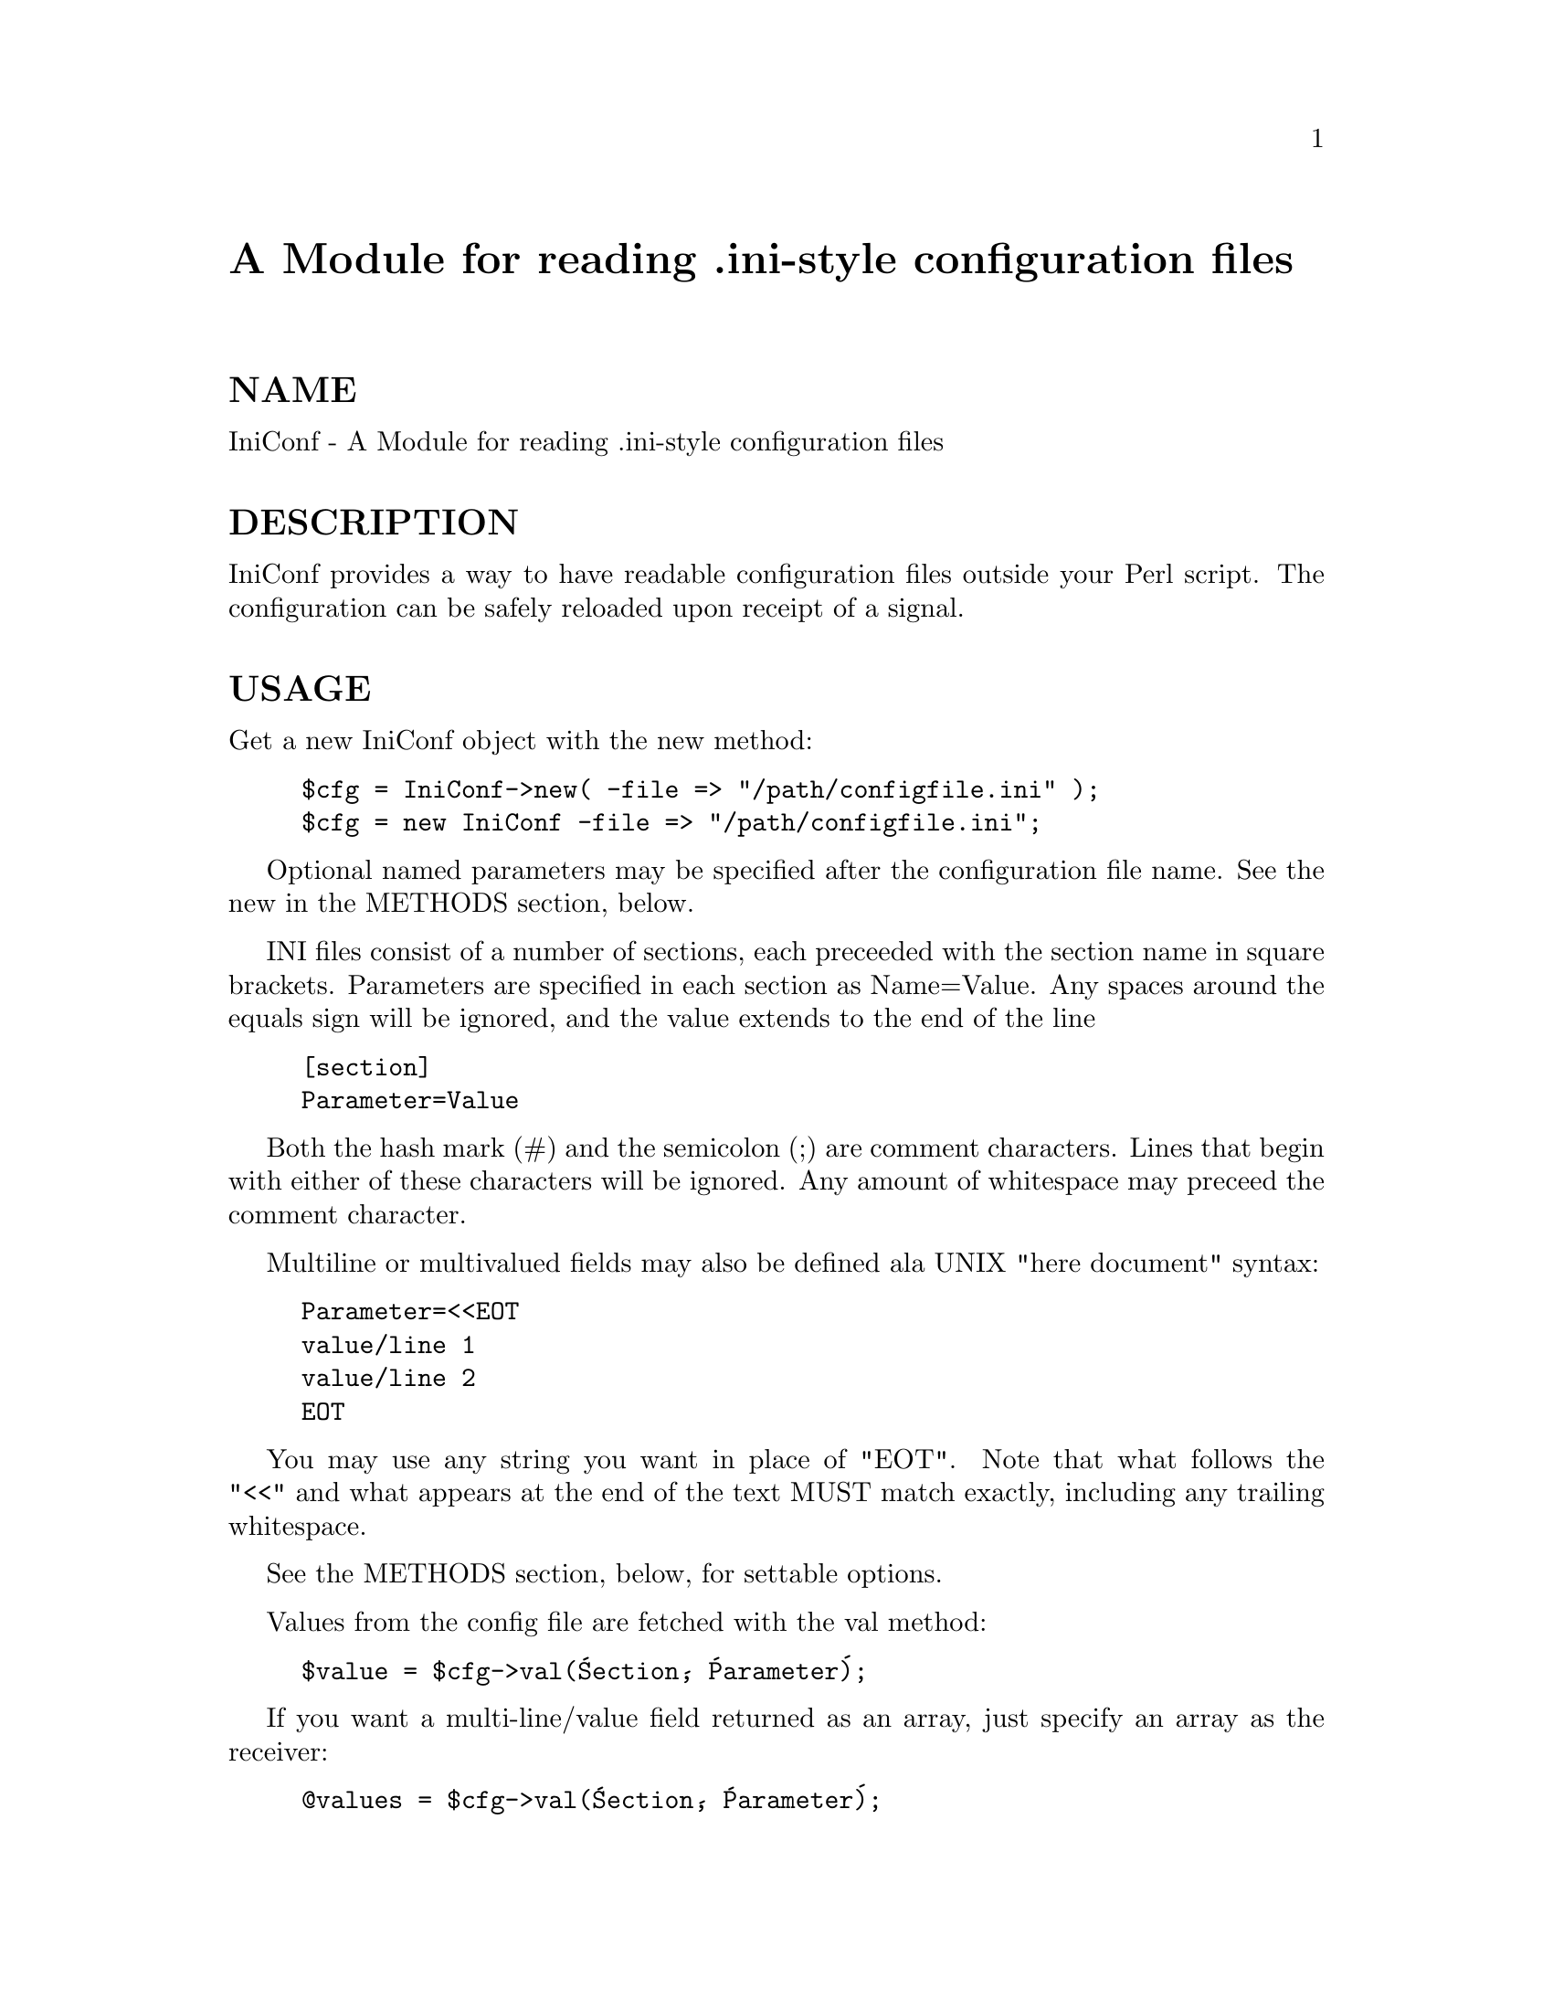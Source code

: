 @node IniConf, LWP, Image/Size, Module List
@unnumbered A Module for reading .ini-style configuration files


@unnumberedsec NAME

IniConf - A Module for reading .ini-style configuration files

@unnumberedsec DESCRIPTION

IniConf provides a way to have readable configuration files outside
your Perl script.  The configuration can be safely reloaded upon
receipt of a signal.

@unnumberedsec USAGE

Get a new IniConf object with the new method:

@example
$cfg = IniConf->new( -file => "/path/configfile.ini" );
$cfg = new IniConf -file => "/path/configfile.ini";
@end example

Optional named parameters may be specified after the configuration
file name.  See the new in the METHODS section, below.

INI files consist of a number of sections, each preceeded with the
section name in square brackets.  Parameters are specified in each
section as Name=Value.  Any spaces around the equals sign will be
ignored, and the value extends to the end of the line

@example
[section]
Parameter=Value
@end example

Both the hash mark (#) and the semicolon (;) are comment characters.
Lines that begin with either of these characters will be ignored.  Any
amount of whitespace may preceed the comment character.

Multiline or multivalued fields may also be defined ala UNIX "here
document" syntax:

@example
Parameter=<<EOT
value/line 1
value/line 2
EOT
@end example

You may use any string you want in place of "EOT".  Note that what
follows the "<<" and what appears at the end of the text MUST match
exactly, including any trailing whitespace.

See the METHODS section, below, for settable options.

Values from the config file are fetched with the val method:

@example
$value = $cfg->val(@'Section@', @'Parameter@');
@end example

If you want a multi-line/value field returned as an array, just
specify an array as the receiver:

@example
@@values = $cfg->val(@'Section@', @'Parameter@');
@end example

@unnumberedsec METHODS

@unnumberedsubsec new (-file=>$filename, [-option=>value ...] )

Returns a new configuration object (or "undef" if the configuration
file has an error).  One IniConf object is required per configuration
file.  The following named parameters are available:

@table @asis
@item @emph{-default} section
Specifies a section is used for default values.  For example, if you
look up the "permissions" parameter in the "users" section, but there
is none, IniConf will look to your default section for a "permissions"
value before returning undef.

@item @emph{-reloadsig} signame
You may specify a signal (such as SIGHUP) that will cause the
configuration file to be read.  This is useful for static daemons
where a full restart in order to realize a configuration change would
be undesirable.  Note that your application must be tolerant of the
signal you choose.  If a signal handler was already in place before
the IniConf object is created, it will be called after the
configuration file is reread.  The signal handler will not be
re-enabled until after the configuration file is reread any the
previous signal handler returns.

@item @emph{-reloadwarn} 0|1
Set -reloadwarn => 1 to enable a warning message (output to STDERR)
whenever the config file is reloaded.  The reload message is of the
form:

@example
PID <PID> reloading config file <file> at YYYY.MM.DD HH:MM:SS
@end example

See your system documentation for information on valid signals.

@item @emph{-nocase} 0|1
Set -nocase => 1 to handle the config file in a case-insensitive
manner (case in values is preserved, however).  By default, config
files are case-sensitive (i.e., a section named @'Test@' is not the same
as a section named @'test@').  Note that there is an added overhead for
turning off case sensitivity.

@end table
@unnumberedsubsec val ($section, $parameter)

Returns the value of the specified parameter in section $section.

@unnumberedsubsec setval ($section, $parameter, $value, [ $value2, ... ])

Sets the value of parameter $section in section $section to $value (or
to a set of values).  See below for methods to write the new
configuration back out to a file.

You may not set a parameter that didn@'t exist in the original
configuration file.  @strong{setval} will return undef if this is
attempted.  Otherwise, it returns 1.

@unnumberedsubsec ReadConfig

Forces the config file to be re-read.  Also see the @emph{-reloadsig}
option to the new method for a way to connect this method to a
signal (such as SIGHUP).

@unnumberedsubsec Sections

Returns an array containing section names in the configuration file.
If the @emph{nocase} option was turned on when the config object was
created, the section names will be returned in lowercase.

@unnumberedsubsec Parameters ($sectionname)

Returns an array containing the parameters contained in the specified
section.

@unnumberedsubsec GroupMembers ($group)

Returns an array containing the members of specified $group.  Groups
are specified in the config file as new sections of the form

@example
[GroupName MemberName]
@end example

This is useful for building up lists.  Note that parameters within a
"member" section are referenced normally (i.e., the section name is
still "Groupname Membername", including the space).

@unnumberedsubsec WriteConfig ($filename)

Writes out a new copy of the configuration file.  A temporary file
(ending in .new) is written out and then renamed to the specified
filename.  Also see BUGS below.

@unnumberedsubsec RewriteConfig

Same as WriteConfig, but specifies that the original configuration
file should be rewritten.

@unnumberedsec DIAGNOSTICS

@unnumberedsubsec @@IniConf::errors

Contains a list of errors encountered while parsing the configuration
file.  If the new method returns undef, check the value of this
to find out what@'s wrong.  This value is reset each time a config file
is read.

@unnumberedsec BUGS

@itemize @bullet
@item 
IniConf won@'t know if you change the signal handler that it@'s using
for config reloads.

@item 
The signal handling stuff is almost guaranteed not to work on non-UNIX
systems.

@item 
The output from [Re]WriteConfig/OutputConfig might not be as pretty as
it can be.  Comments are tied to whatever was immediately below them.

@item 
No locking is done by [Re]WriteConfig.  When writing servers, take
care that only the parent ever calls this, and consider making your
own backup.

@item 
The Windows INI specification (if there is one) probably isn@'t
followed exactly.  First and foremost, IniConf is for making
easy-to-maintain (and read) configuration files.

@end itemize
@unnumberedsec VERSION

Version 0.9 (beta)

@unnumberedsec AUTHOR

Scott Hutton (shutton@@indiana.edu)

@unnumberedsec COPYRIGHT

Copyright (c) 1996 Scott Hutton. All rights reserved. This program is
free software; you can redistribute it and/or modify it under the same
terms as Perl itself.

